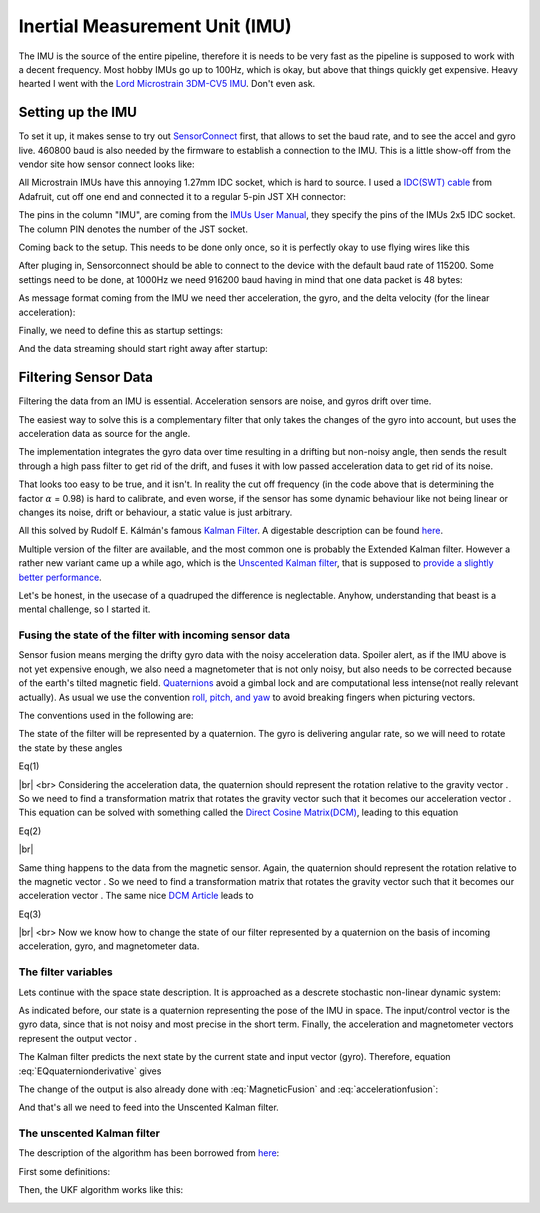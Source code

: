 .. |br| raw:: html

Inertial Measurement Unit (IMU)
===============================

The IMU is the source of the entire pipeline, therefore it is needs to be very fast as the pipeline is supposed to work with a decent frequency. Most hobby IMUs go up to 100Hz, which is okay, but above that things quickly get expensive. Heavy hearted I went with the `Lord Microstrain 3DM-CV5 IMU <https://www.microstrain.com/inertial-sensors/3dm-cv5-10>`_. Don't even ask.


Setting up the IMU
------------------

To set it up, it makes sense to try out `SensorConnect <https://www.microstrain.com/software/sensorconnect>`_ first, that allows to set the baud rate, and to see the accel and gyro live. 460800 baud is also needed by the firmware to establish a connection to the IMU. This is a little show-off from the vendor site how sensor connect looks like:   

.. |pic1| image:: /images/Lord_Microstrain_3DMCV5-IMU.png
   :width: 20%
   :alt: Lord Microstrain 3DM-CV5-10
   :target: https://www.microstrain.com/inertial-sensors/3dm-cv5-10

.. |pic2| image:: /videos/SensorConnect.gif
   :width: 50%
   :alt: Microstrain SensorConnect Application
   :target: https://www.microstrain.com/software/sensorconnect

|pic1| 			|pic2| 


All Microstrain IMUs have this annoying 1.27mm IDC socket, which is hard to source. I used a `IDC(SWT) cable <https://www.adafruit.com/product/1675>`_ from Adafruit, cut off one end and connected it to a regular 5-pin JST XH connector:

.. image:: /images/IMU_Cable_Layout.png
	:width: 700
	:alt: 2x5 pin 1.27mm IDC cable
	:target: https://www.adafruit.com/product/1675

The pins in the column "IMU", are coming from the  `IMUs User Manual <https://www.microstrain.com/sites/default/files/3dm-cv5-10_user_manual_8500-0074_1.pdf>`_, they specify the pins of the IMUs 2x5 IDC socket. The column PIN denotes the number of the JST socket.

.. image:: /images/3DM-CV5-10_Pin_layout.png
	:width: 500
	:alt: 3DM-CV5-10 User manual
	:target: https://www.microstrain.com/sites/default/files/3dm-cv5-10_user_manual_8500-0074_1.pdf

Coming back to the setup. This needs to be done only once, so it is perfectly okay to use flying wires like this

.. image:: /images/IMU_to_USB.png
	:width: 700
	:alt: FTDI Adapter to USB


After pluging in, Sensorconnect should be able to connect to the device with the default baud rate of 115200. Some settings need to be done, at 1000Hz we need 916200 baud having in mind that one data packet is 48 bytes:

.. image:: /images/Sensorconnect_baudrate.png
	:width: 500
	:alt: Setting the baud rate

As message format coming from the IMU we need ther acceleration, the gyro, and the delta velocity (for the linear acceleration):

.. image:: /images/Sensorconnect_message_format.png
	:width: 500
	:alt: Set the message format

Finally, we need to define this as startup settings:

.. image:: /images/Sensorconnect_save_setting.png
	:width: 500
	:alt: Save the settings

And the data streaming should start right away after startup:

.. image:: /images/Sensorconnect_start_streaming.png
	:width: 500
	:alt: Start streaming after start


Filtering Sensor Data
---------------------

Filtering the data from an IMU is essential. Acceleration sensors are noise, and gyros drift over time. 

The easiest way to solve this is a complementary filter that only takes the changes of the gyro into account, but uses the acceleration data as source for the angle. 

The implementation integrates the gyro data over time resulting in a drifting but non-noisy angle, then sends the result through a high pass filter to get rid of the drift, and fuses it with low passed acceleration data to get rid of its noise.

.. image:: /images/Complementary_Filter.png
	:width: 500
	:alt:  Complementary Filter

That looks too easy to be true, and it isn't. In reality the cut off frequency (in the code above that is determining the factor :math:`{\alpha}` = 0.98) is hard to calibrate, and even worse, if the sensor has some dynamic behaviour like not being linear or changes its noise, drift or behaviour, a static value is just arbitrary.

All this solved by Rudolf E. Kálmán's famous `Kalman Filter <https://www.cs.unc.edu/~welch/kalman/media/pdf/Kalman1960.pdf>`_. A digestable description can be found `here <https://www.kalmanfilter.net/default.aspx>`_.

Multiple version of the filter are available, and the most common one is probably the Extended Kalman filter. However a rather new variant came up a while ago, which is the `Unscented Kalman filter <https://www.cs.unc.edu/~welch/kalman/media/pdf/Julier1997_SPIE_KF.pdf>`_, that is supposed to `provide a slightly better performance <https://www.gegi.usherbrooke.ca/LIV/index_htm_files/IEEEivsV2.pdf>`_.

Let's be honest, in the usecase of a quadruped the difference is neglectable. Anyhow, understanding that beast is a mental challenge, so I started it.


Fusing the state of the filter with incoming sensor data
^^^^^^^^^^^^^^^^^^^^^^^^^^^^^^^^^^^^^^^^^^^^^^^^^^^^^^^^

Sensor fusion means merging the drifty gyro data with the noisy acceleration data. Spoiler alert, as if the IMU above is not yet expensive enough, we also need a magnetometer that is not only noisy, but also needs to be corrected because of the earth's tilted magnetic field. 
`Quaternions <https://en.wikipedia.org/wiki/Quaternions_and_spatial_rotation>`_ avoid a  gimbal lock and are computational less intense(not really relevant actually). As usual we use the convention `roll, pitch, and yaw <https://en.wikipedia.org/wiki/Flight_dynamics_(fixed-wing_aircraft)>`_ to avoid breaking fingers when picturing vectors.

.. image:: /images/RPY.png
	:width: 200
	:alt: Conventions

The conventions used in the following are:

.. image:: /images/Quaternion_nomenklatur.png
	:width: 700
	:alt: Conventions

The state of the filter will be represented by a quaternion. The gyro is delivering angular rate, so we will need to rotate the state by these angles

.. image:: /images/Quaternion_derivative.png
	:width: 200
	:class: float-left

Eq(1)

|br|
<br>
Considering the acceleration data, the quaternion should represent the rotation relative to the gravity vector |Gravity|. So we need to find a transformation matrix |AccelerationTransformation| that rotates the gravity vector such that it becomes our acceleration vector |QuatGravity|. This equation can be solved with something called the `Direct Cosine Matrix(DCM) <https://stevendumble.com/attitude-representations-understanding-direct-cosine-matrices-euler-angles-and-quaternions/>`_, leading to this equation

.. |Gravity| image:: /images/Gravity_vector.png
.. |QuatGravity| image:: /images/Quaternion_gravity.png
.. |AccelerationTransformation| image:: /images/Acceleration_Transformation.png


.. image:: /images/Quaternion_Acceleration_Fusion.png
	:width: 600
	:alt: accelerationfusion
	:class: float-left

Eq(2)

|br|

Same thing happens to the data from the magnetic sensor. Again, the quaternion should represent the rotation relative to the magnetic vector |MagneticVector|. So we need to find a transformation matrix |AccelerationTransformation| that rotates the gravity vector such that it becomes our acceleration vector |QuatMagnetic|. The same nice `DCM Article <https://stevendumble.com/attitude-representations-understanding-direct-cosine-matrices-euler-angles-and-quaternions/>`_  leads to 

.. |MagneticVector| image:: /images/Magnetic_vector.png
.. |QuatMagnetic| image:: /images/Quaternion_Magneticfield.png
.. |AccelerationTransformation| image:: /images/MagneticField_Transformation.png

.. image:: /images/Quaternion_MagneticField_Fusion.png
	:width: 500
	:alt: MagneticFusion
	:class: float-left

Eq(3)

|br|
<br>
Now we know how to change the state of our filter represented by a quaternion on the basis of incoming acceleration, gyro, and magnetometer data. 


The filter variables
^^^^^^^^^^^^^^^^^^^^

Lets continue with the space state description. It is approached as a descrete stochastic non-linear dynamic system:

.. image:: /images/State_Space_Equation.png
	:width: 700
	:alt: Conventions


As indicated before, our state |StateVariableX| is a quaternion representing the pose of the IMU in space. The input/control vector |StateVariableU| is the gyro data, since that is not noisy and most precise in the short term. Finally, the acceleration and magnetometer vectors represent the output vector |StateVariableY|.

.. image:: /images/State_Space_Variables.png
	:width: 400
	:alt: Conventions

.. |StateVariableX| image:: /images/state_variable_x.png
	:width: 35
.. |StateVariableU| image:: /images/state_variable_u.png
	:width: 35
.. |StateVariableY| image:: /images/state_variable_y.png
	:width: 35

The Kalman filter predicts the next state by the current state and input vector (gyro). Therefore, equation :eq:`EQquaternionderivative` gives 

.. image:: /images/next_state_prediction.png
	:width: 250
	:alt: Conventions

The change of the output is also already done with :eq:`MagneticFusion` and :eq:`accelerationfusion`:

.. image:: /images/output_equation.png
	:width: 500
	:alt: Conventions

And that's all we need to feed into the Unscented Kalman filter.

The unscented Kalman filter
^^^^^^^^^^^^^^^^^^^^^^^^^^^

The description of the algorithm has been borrowed from `here <https://github.com/pronenewbits/Embedded_UKF_Library/blob/master/README.md>`_:

First some definitions:

.. image:: /images/UKF_Definition.png
	:width: 700
	:alt: Conventions

Then, the UKF algorithm works like this:

.. image:: /images/UKF_Calculation.png
	:width: 700
	:alt: Conventions

